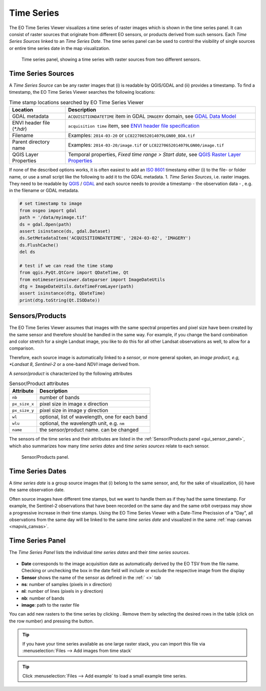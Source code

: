 ===========
Time Series
===========

The |eotsv| visualizes a time series of raster images which is shown in the time series panel.
It can consist of raster sources that originate from different EO sensors, or products
derived from such sensors.
Each *Time Series Sources* linked to an *Time Series Date*. The time series panel can be used
to control the visibility of single sources or entire time series date in the map visualization.


.. figure:: /img/timeseries_dates_and_sources.png
    :width: 731px

    Time series panel, showing a time series with raster sources from two different sensors.

.. _timeseries_sources:

Time Series Sources
===================

A *Time Series Source* can be any raster images that (i) is readable by QGIS/GDAL and
(ii) provides a timestamp. To find a timestamp, the |eotsv| searches
the following locations:

.. list-table:: Time stamp locations searched by EO Time Series Viewer
    :header-rows: 1

    * - Location
      - Description
    * - GDAL metadata
      - ``ACQUISITIONDATETIME`` item in GDAL ``IMAGERY`` domain, see `GDAL Data Model <https://gdal.org/en/stable/user/raster_data_model.html#imagery-domain-remote-sensing>`_
    * - ENVI header file (`*.hdr`)
      - ``acquisition time`` item, see `ENVI header file specification <https://www.nv5geospatialsoftware.com/docs/ENVIHeaderFiles.html>`_
    * - Filename
      - Examples: ``2014-03-20`` or ``LC82270652014079LGN00_BOA.tif``
    * - Parent directory name
      - Examples: ``2014-03-20/image.tif`` or ``LC82270652014079LGN00/image.tif``
    * - QGIS Layer Properties
      - Temporal properties, *Fixed time range > Start date*, see `QGIS Raster Layer Properties <https://docs.qgis.org/latest/en/docs/user_manual/working_with_raster/raster_properties.html#temporal-properties>`_


If none of the described options works, it is often easiest to add an
`ISO 8601 <https://en.wikipedia.org/wiki/ISO_8601>`_ timestamp either (i) to the
file- or folder name, or use a small script like the following to add it to the GDAL metadata.
1. *Time Series Sources*, i.e. raster images. They need to be readable by QGIS_ / GDAL_
and each source needs to provide a timestamp - the observation data - , e.g. in the filename or GDAL metadata.

.. code-block:: python

    # set timestamp to image
    from osgeo import gdal
    path = '/data/myimage.tif'
    ds = gdal.Open(path)
    assert isinstance(ds, gdal.Dataset)
    ds.SetMetadataItem('ACQUISITIONDATETIME', '2024-03-02', 'IMAGERY')
    ds.FlushCache()
    del ds

    # test if we can read the time stamp
    from qgis.PyQt.QtCore import QDateTime, Qt
    from eotimeseriesviewer.dateparser import ImageDateUtils
    dtg = ImageDateUtils.dateTimeFromLayer(path)
    assert isinstance(dtg, QDateTime)
    print(dtg.toString(Qt.ISODate))



.. _timeseries_sensors:

Sensors/Products
================

The |eotsv| assumes that images with the same spectral properties and pixel size
have been created by the same sensor and therefore should be handled in the same way.
For example, if you change the band combination and color stretch for a single Landsat image,
you like to do this for all other Landsat observations as well, to allow for a comparison.

Therefore, each source image is automatically linked to a *sensor*, or more general spoken,
an *image product, e.g, *Landsat 8*, *Sentinel-2* or a one-band *NDVI* image derived from.

A *sensor/product* is characterized by the following attributes

.. list-table:: Sensor/Product attributes
    :header-rows: 1

    * - Attribute
      - Description
    * - ``nb``
      - number of bands
    * - ``px_size_x``
      - pixel size in image x direction
    * - ``px_size_y``
      - pixel size in image y direction
    * - ``wl``
      - optional, list of wavelength, one for each band
    * - ``wlu``
      - optional, the wavelength unit, e.g. ``nm``
    * - ``name``
      - the sensor/product name. can be changed

The sensors of the time series and their attributes are listed in the
:ref:`Sensor/Products panel <gui_sensor_panel>`, which also summarizes
how many *time series dates* and *time series sources* relate to each sensor.

.. figure:: /img/sensordock.png

    Sensor/Products panel.

.. _timeseries_dates:

Time Series Dates
=================

A *time series date* is a group source images that (i) belong to the same sensor,
and, for the sake of visualization, (ii) have the same observation date.

Often source images have different time stamps, but we want to handle them as if they had the
same timestamp. For example, the Sentinel-2 observations that have been recorded on the same
day and the same orbit overpass may show a progressive increase in their time stamps.
Using the |eotsv| with a Date-Time Precission of a "Day",
all observations from the same day will be linked to the same *time series date* and
visualized in the same :ref:`map canvas <mapvis_canvas>`.

.. _timeseries_panel:

Time Series Panel
=================

The *Time Series Panel* lists the individual *time series dates* and their *time series sources*.

.. figure:: /img/timeseries_panel.gif

* **Date** corresponds to the image acquisition date as automatically derived by the EO TSV from the file name. Checking |cbc| or unchecking |cbu| the box in the date field will include or exclude the respective image from the display
* **Sensor** shows the name of the sensor as defined in the :ref:` <>` tab
* **ns**: number of samples (pixels in x direction)
* **nl**: number of lines (pixels in y direction)
* **nb**: number of bands
* **image**: path to the raster file

You can add new rasters to the time series by clicking |mActionAddRasterLayer|.
Remove them by selecting the desired rows in the table (click on the row number) and pressing the |mActionRemoveTSD|
button.

.. tip::

   If you have your time series available as one large raster stack, you can import this file via :menuselection:`Files --> Add images from time stack`


.. tip:: Click :menuselection:`Files --> Add example` to load a small example time series.


.. AUTOGENERATED SUBSTITUTIONS - DO NOT EDIT PAST THIS LINE

.. _GDAL: https://www.gdal.org
.. _QGIS: https://www.qgis.org
.. |cbc| image:: /img/checkbox_checked.png
.. |cbu| image:: /img/checkbox_unchecked.png
.. |eotsv| replace:: EO Time Series Viewer
.. |mActionAddRasterLayer| image:: /icons/mActionAddRasterLayer.png
   :width: 28px
.. |mActionRemoveTSD| image:: /icons/mActionRemoveTSD.png
   :width: 28px
